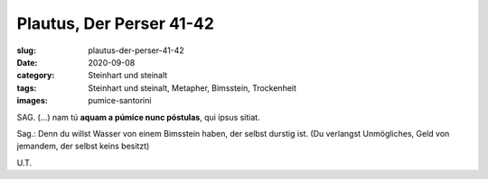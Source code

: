 Plautus, Der Perser 41-42
=========================

:slug: plautus-der-perser-41-42
:date: 2020-09-08
:category: Steinhart und steinalt
:tags: Steinhart und steinalt, Metapher, Bimsstein, Trockenheit
:images: pumice-santorini

.. class:: original

    SAG. (...) nam tú **aquam a púmice nunc póstulas**, qui ípsus sitiat.

.. class:: translation

    Sag.: Denn du willst Wasser von einem Bimsstein haben, der selbst durstig ist. (Du verlangst Unmögliches, Geld von jemandem, der selbst keins besitzt)

.. class:: translation-source

    U.T.
